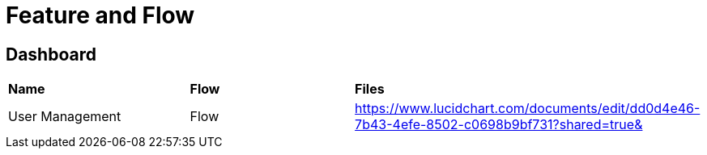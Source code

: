 = Feature and Flow

== Dashboard


|===
|*Name* |*Flow* |*Files*
|User Management |Flow
|https://www.lucidchart.com/documents/edit/dd0d4e46-7b43-4efe-8502-c0698b9bf731?shared=true&[]

|===

